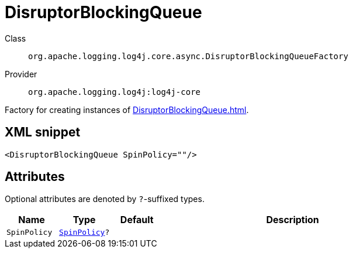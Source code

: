 ////
Licensed to the Apache Software Foundation (ASF) under one or more
contributor license agreements. See the NOTICE file distributed with
this work for additional information regarding copyright ownership.
The ASF licenses this file to You under the Apache License, Version 2.0
(the "License"); you may not use this file except in compliance with
the License. You may obtain a copy of the License at

    https://www.apache.org/licenses/LICENSE-2.0

Unless required by applicable law or agreed to in writing, software
distributed under the License is distributed on an "AS IS" BASIS,
WITHOUT WARRANTIES OR CONDITIONS OF ANY KIND, either express or implied.
See the License for the specific language governing permissions and
limitations under the License.
////
[#org_apache_logging_log4j_core_async_DisruptorBlockingQueueFactory]
= DisruptorBlockingQueue

Class:: `org.apache.logging.log4j.core.async.DisruptorBlockingQueueFactory`
Provider:: `org.apache.logging.log4j:log4j-core`

Factory for creating instances of xref:DisruptorBlockingQueue.adoc[].

[#org_apache_logging_log4j_core_async_DisruptorBlockingQueueFactory-XML-snippet]
== XML snippet
[source, xml]
----
<DisruptorBlockingQueue SpinPolicy=""/>
----

[#org_apache_logging_log4j_core_async_DisruptorBlockingQueueFactory-attributes]
== Attributes

Optional attributes are denoted by `?`-suffixed types.

[cols="1m,1m,1m,5"]
|===
|Name|Type|Default|Description

|SpinPolicy
|xref:../scalars.adoc#com_conversantmedia_util_concurrent_SpinPolicy[SpinPolicy]?
|
a|

|===
